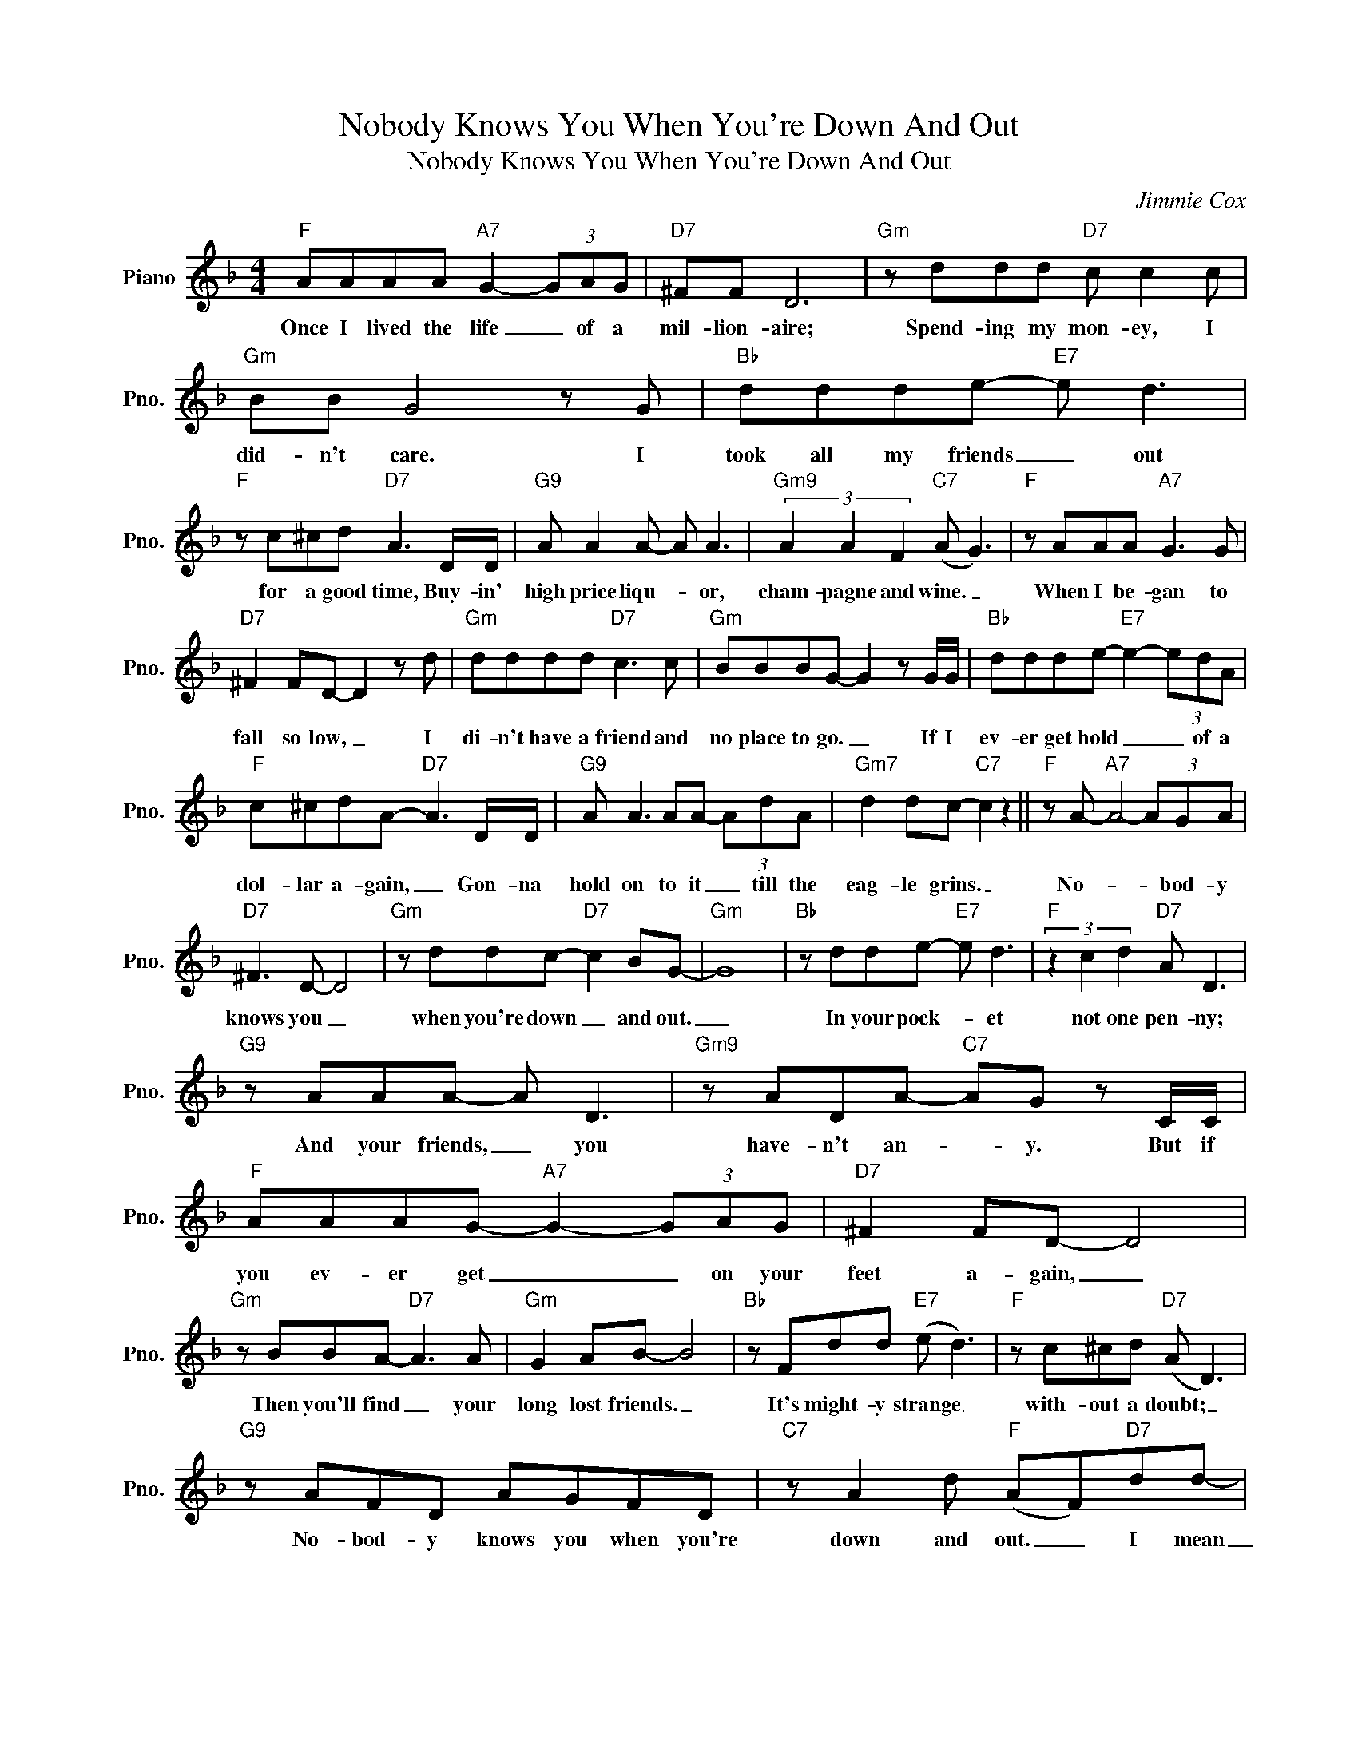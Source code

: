 X:1
T:Nobody Knows You When You're Down And Out
T:Nobody Knows You When You're Down And Out
C:Jimmie Cox
Z:All Rights Reserved
L:1/8
M:4/4
K:F
V:1 treble nm="Piano" snm="Pno."
%%MIDI program 0
V:1
"F" AAAA"A7" G2- (3GAG |"D7" ^FF D6 |"Gm" z ddd"D7" c c2 c |"Gm" BB G4 z G |"Bb" ddde-"E7" e d3 | %5
w: Once I lived the life _ of a|mil- lion- aire;|Spend- ing my mon- ey, I|did- n't care. I|took all my friends _ out|
"F" z c^cd"D7" A3 D/D/ |"G9" A A2 A- A A3 |"Gm9" (3A2 A2 F2"C7" (A G3) |"F" z AAA"A7" G3 G | %9
w: for a good time, Buy- in'|high price liqu- * or,|cham- pagne and wine. _|When I be- gan to|
"D7" ^F2 FD- D2 z d |"Gm" dddd"D7" c3 c |"Gm" BBBG- G2 z G/G/ |"Bb" ddde-"E7" e2- (3edA | %13
w: fall so low, _ I|di- n't have a friend and|no place to go. _ If I|ev- er get hold _ _ of a|
"F" c^cdA-"D7" A3 D/D/ |"G9" A A3 AA- (3AdA |"Gm7" d2 dc-"C7" c2 z2 ||"F" z A-"A7" A4- (3AGA | %17
w: dol- lar a- gain, _ Gon- na|hold on to it _ till the|eag- le grins. _|No- * * bod- y|
"D7" ^F3 D- D4 |"Gm" z ddc-"D7" c2 BG- |"Gm" G8 |"Bb" z dde-"E7" e d3 |"F" (3z2 c2 d2"D7" A D3 | %22
w: knows you _|when you're down _ and out.|_|In your pock- * et|not one pen- ny;|
"G9" z AAA- A D3 |"Gm9" z ADA-"C7" AG z C/C/ |"F" AAAG-"A7" G2- (3GAG |"D7" ^F2 FD- D4 | %26
w: And your friends, _ you|have- n't an- * y. But if|you ev- er get _ _ on your|feet a- gain, _|
"Gm" z BBA-"D7" A3 A |"Gm" G2 AB- B4 |"Bb" z Fdd"E7" (e d3) |"F" z c^cd"D7" (A D3) | %30
w: Then you'll find _ your|long lost friends. _|It's might- y strange _|with- out a doubt; _|
"G9" z AFD AGFD |"C7" z A2 d"F" (AF)"D7"dd- |"G7" ddd(c-"C7" cd- (3d)(_AG) |"F" F6 z2 |] %34
w: No- bod- y knows you when you're|down and out. _ I mean|_ when you're down _ _ _ and _|out.|

